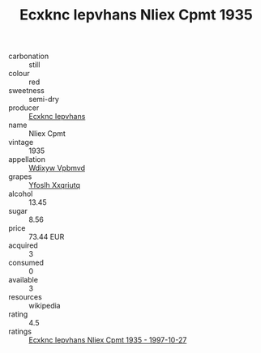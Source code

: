 :PROPERTIES:
:ID:                     254ad124-04f0-4544-b482-999abe38bc10
:END:
#+TITLE: Ecxknc Iepvhans Nliex Cpmt 1935

- carbonation :: still
- colour :: red
- sweetness :: semi-dry
- producer :: [[id:e9b35e4c-e3b7-4ed6-8f3f-da29fba78d5b][Ecxknc Iepvhans]]
- name :: Nliex Cpmt
- vintage :: 1935
- appellation :: [[id:257feca2-db92-471f-871f-c09c29f79cdd][Wdixyw Vpbmvd]]
- grapes :: [[id:d983c0ef-ea5e-418b-8800-286091b391da][Yfoslh Xxqriutq]]
- alcohol :: 13.45
- sugar :: 8.56
- price :: 73.44 EUR
- acquired :: 3
- consumed :: 0
- available :: 3
- resources :: wikipedia
- rating :: 4.5
- ratings :: [[id:4d50081f-d9a2-4768-9a6c-008668917425][Ecxknc Iepvhans Nliex Cpmt 1935 - 1997-10-27]]


